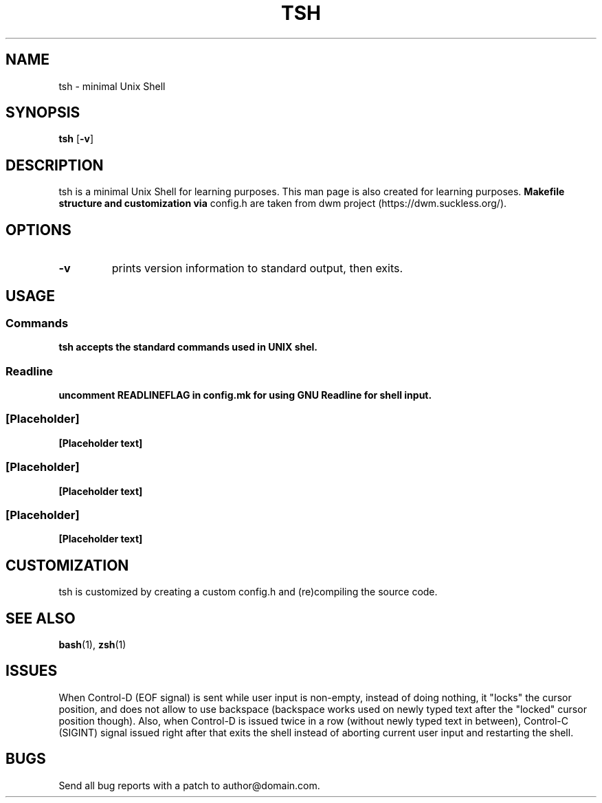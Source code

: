 .TH TSH 1 tsh\-VERSION
.SH NAME
tsh \- minimal Unix Shell
.SH SYNOPSIS
.B tsh
.RB [ \-v ]
.SH DESCRIPTION
tsh is a minimal Unix Shell for learning purposes. This man page is also
created for learning purposes. 
.B Makefile structure and customization via
config.h are taken from dwm project (https://dwm.suckless.org/).
.SH OPTIONS
.TP
.B \-v
prints version information to standard output, then exits.
.SH USAGE
.SS Commands
.B tsh accepts the standard commands used in UNIX shel.
.SS Readline
.B uncomment READLINEFLAG in config.mk for using GNU Readline for shell input.
.SS [Placeholder]
.B [Placeholder text]
.SS [Placeholder]
.B [Placeholder text]
.SS [Placeholder]
.B [Placeholder text]
.SH CUSTOMIZATION
tsh is customized by creating a custom config.h and (re)compiling the source code.
.SH SEE ALSO
.BR bash (1),
.BR zsh (1)
.SH ISSUES
When Control-D (EOF signal) is sent while user input is non-empty, instead of
doing nothing, it "locks" the cursor position, and does not allow to use
backspace (backspace works used on newly typed text after the "locked" cursor
position though). Also, when Control-D is issued twice in a row (without newly
typed text in between), Control-C (SIGINT) signal issued right after that exits 
the shell instead of aborting current user input and restarting the shell.
.SH BUGS
Send all bug reports with a patch to author@domain.com.
